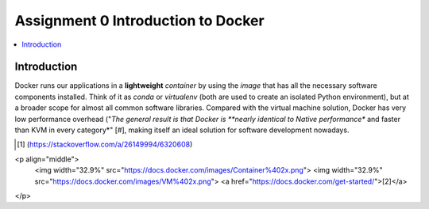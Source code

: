 Assignment 0 Introduction to Docker
===================================

.. contents::
   :local:

Introduction
------------

Docker runs our applications in a **lightweight** *container* by using the
*image* that has all the necessary software components installed. Think of it as
`conda` or `virtualenv` (both are used to create an isolated Python
environment), but at a broader scope for almost all common software libraries.
Compared with the virtual machine solution, Docker has very low performance
overhead ("*The general result is that Docker is **nearly identical to Native
performance** and faster than KVM in every category*" [#], making itself an
ideal solution for software development nowadays.

.. [#] (https://stackoverflow.com/a/26149994/6320608)

<p align="middle">
  <img width="32.9%" src="https://docs.docker.com/images/Container%402x.png">
  <img width="32.9%" src="https://docs.docker.com/images/VM%402x.png">
  <a href="https://docs.docker.com/get-started/">[2]</a>
</p>

